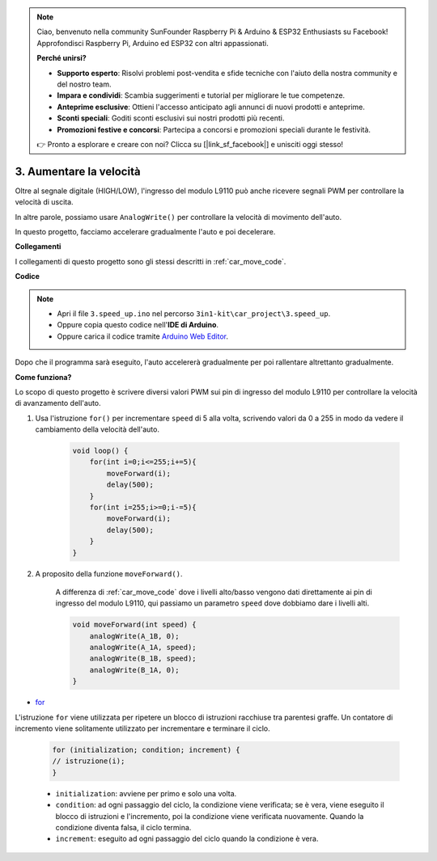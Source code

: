 
.. note::

    Ciao, benvenuto nella community SunFounder Raspberry Pi & Arduino & ESP32 Enthusiasts su Facebook! Approfondisci Raspberry Pi, Arduino ed ESP32 con altri appassionati.

    **Perché unirsi?**

    - **Supporto esperto**: Risolvi problemi post-vendita e sfide tecniche con l'aiuto della nostra community e del nostro team.
    - **Impara e condividi**: Scambia suggerimenti e tutorial per migliorare le tue competenze.
    - **Anteprime esclusive**: Ottieni l'accesso anticipato agli annunci di nuovi prodotti e anteprime.
    - **Sconti speciali**: Goditi sconti esclusivi sui nostri prodotti più recenti.
    - **Promozioni festive e concorsi**: Partecipa a concorsi e promozioni speciali durante le festività.

    👉 Pronto a esplorare e creare con noi? Clicca su [|link_sf_facebook|] e unisciti oggi stesso!

.. _car_speed:

3. Aumentare la velocità
============================

Oltre al segnale digitale (HIGH/LOW), l'ingresso del modulo L9110 può anche ricevere segnali PWM per controllare la velocità di uscita.

In altre parole, possiamo usare ``AnalogWrite()`` per controllare la velocità di movimento dell'auto.

In questo progetto, facciamo accelerare gradualmente l'auto e poi decelerare.


**Collegamenti**

I collegamenti di questo progetto sono gli stessi descritti in :ref:`car_move_code`.

**Codice**

.. note::

    * Apri il file ``3.speed_up.ino`` nel percorso ``3in1-kit\car_project\3.speed_up``.
    * Oppure copia questo codice nell'**IDE di Arduino**.
    
    * Oppure carica il codice tramite `Arduino Web Editor <https://docs.arduino.cc/cloud/web-editor/tutorials/getting-started/getting-started-web-editor>`_.

.. raw:: html
    
    <iframe src=https://create.arduino.cc/editor/sunfounder01/c15276c1-2359-4de6-ac82-a14a72e041c6/preview?embed style="height:510px;width:100%;margin:10px 0" frameborder=0></iframe>


Dopo che il programma sarà eseguito, l'auto accelererà gradualmente per poi rallentare altrettanto gradualmente.

**Come funziona?**

Lo scopo di questo progetto è scrivere diversi valori PWM sui pin di ingresso del modulo L9110 per controllare la velocità di avanzamento dell'auto.

#. Usa l'istruzione ``for()`` per incrementare ``speed`` di 5 alla volta, scrivendo valori da 0 a 255 in modo da vedere il cambiamento della velocità dell'auto.

    .. code-block:: arduino

        void loop() {
            for(int i=0;i<=255;i+=5){
                moveForward(i);
                delay(500);
            }
            for(int i=255;i>=0;i-=5){
                moveForward(i);
                delay(500);
            }
        }

#. A proposito della funzione ``moveForward()``.

    A differenza di :ref:`car_move_code` dove i livelli alto/basso vengono dati direttamente ai pin di ingresso del modulo L9110, qui passiamo un parametro ``speed`` dove dobbiamo dare i livelli alti.

    .. code-block:: arduino

        void moveForward(int speed) {
            analogWrite(A_1B, 0);
            analogWrite(A_1A, speed);
            analogWrite(B_1B, speed);
            analogWrite(B_1A, 0);
        }


* `for <https://www.arduino.cc/reference/en/language/structure/control-structure/for/>`_

L'istruzione ``for`` viene utilizzata per ripetere un blocco di istruzioni racchiuse tra parentesi graffe. Un contatore di incremento viene solitamente utilizzato per incrementare e terminare il ciclo.

    .. code-block:: arduino

        for (initialization; condition; increment) {
        // istruzione(i);
        }

    * ``initialization``: avviene per primo e solo una volta.
    * ``condition``: ad ogni passaggio del ciclo, la condizione viene verificata; se è vera, viene eseguito il blocco di istruzioni e l'incremento, poi la condizione viene verificata nuovamente. Quando la condizione diventa falsa, il ciclo termina.
    * ``increment``: eseguito ad ogni passaggio del ciclo quando la condizione è vera.
